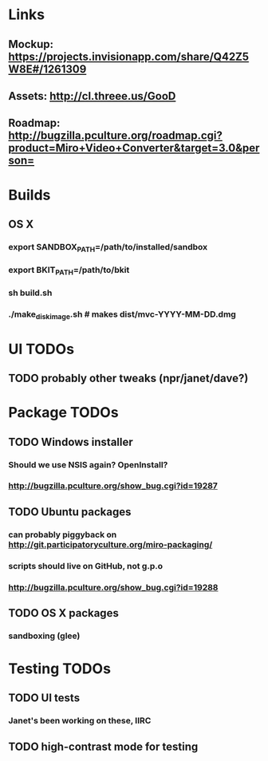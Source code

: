 * Links
** Mockup: https://projects.invisionapp.com/share/Q42Z5W8E#/1261309
** Assets: http://cl.threee.us/GooD
** Roadmap: http://bugzilla.pculture.org/roadmap.cgi?product=Miro+Video+Converter&target=3.0&person=
* Builds
** OS X
*** export SANDBOX_PATH=/path/to/installed/sandbox
*** export BKIT_PATH=/path/to/bkit
*** sh build.sh
*** ./make_disk_image.sh # makes dist/mvc-YYYY-MM-DD.dmg

* UI TODOs
** TODO probably other tweaks (npr/janet/dave?)
* Package TODOs
** TODO Windows installer
*** Should we use NSIS again? OpenInstall?
*** http://bugzilla.pculture.org/show_bug.cgi?id=19287
** TODO Ubuntu packages
*** can probably piggyback on http://git.participatoryculture.org/miro-packaging/
*** scripts should live on GitHub, not g.p.o
*** http://bugzilla.pculture.org/show_bug.cgi?id=19288
** TODO OS X packages
*** sandboxing (glee)
* Testing TODOs
** TODO UI tests
*** Janet's been working on these, IIRC
** TODO high-contrast mode for testing

